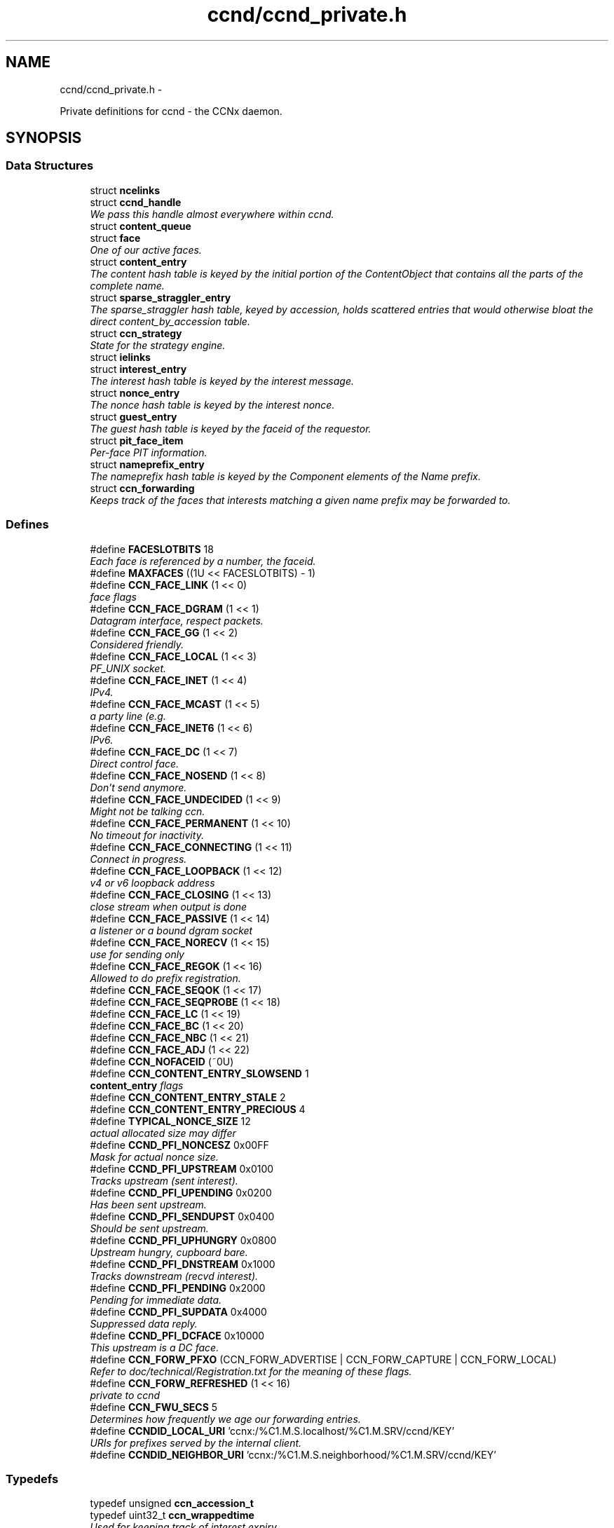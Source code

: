 .TH "ccnd/ccnd_private.h" 3 "19 May 2013" "Version 0.7.2" "Content-Centric Networking in C" \" -*- nroff -*-
.ad l
.nh
.SH NAME
ccnd/ccnd_private.h \- 
.PP
Private definitions for ccnd - the CCNx daemon.  

.SH SYNOPSIS
.br
.PP
.SS "Data Structures"

.in +1c
.ti -1c
.RI "struct \fBncelinks\fP"
.br
.ti -1c
.RI "struct \fBccnd_handle\fP"
.br
.RI "\fIWe pass this handle almost everywhere within ccnd. \fP"
.ti -1c
.RI "struct \fBcontent_queue\fP"
.br
.ti -1c
.RI "struct \fBface\fP"
.br
.RI "\fIOne of our active faces. \fP"
.ti -1c
.RI "struct \fBcontent_entry\fP"
.br
.RI "\fIThe content hash table is keyed by the initial portion of the ContentObject that contains all the parts of the complete name. \fP"
.ti -1c
.RI "struct \fBsparse_straggler_entry\fP"
.br
.RI "\fIThe sparse_straggler hash table, keyed by accession, holds scattered entries that would otherwise bloat the direct content_by_accession table. \fP"
.ti -1c
.RI "struct \fBccn_strategy\fP"
.br
.RI "\fIState for the strategy engine. \fP"
.ti -1c
.RI "struct \fBielinks\fP"
.br
.ti -1c
.RI "struct \fBinterest_entry\fP"
.br
.RI "\fIThe interest hash table is keyed by the interest message. \fP"
.ti -1c
.RI "struct \fBnonce_entry\fP"
.br
.RI "\fIThe nonce hash table is keyed by the interest nonce. \fP"
.ti -1c
.RI "struct \fBguest_entry\fP"
.br
.RI "\fIThe guest hash table is keyed by the faceid of the requestor. \fP"
.ti -1c
.RI "struct \fBpit_face_item\fP"
.br
.RI "\fIPer-face PIT information. \fP"
.ti -1c
.RI "struct \fBnameprefix_entry\fP"
.br
.RI "\fIThe nameprefix hash table is keyed by the Component elements of the Name prefix. \fP"
.ti -1c
.RI "struct \fBccn_forwarding\fP"
.br
.RI "\fIKeeps track of the faces that interests matching a given name prefix may be forwarded to. \fP"
.in -1c
.SS "Defines"

.in +1c
.ti -1c
.RI "#define \fBFACESLOTBITS\fP   18"
.br
.RI "\fIEach face is referenced by a number, the faceid. \fP"
.ti -1c
.RI "#define \fBMAXFACES\fP   ((1U << FACESLOTBITS) - 1)"
.br
.ti -1c
.RI "#define \fBCCN_FACE_LINK\fP   (1 << 0)"
.br
.RI "\fIface flags \fP"
.ti -1c
.RI "#define \fBCCN_FACE_DGRAM\fP   (1 << 1)"
.br
.RI "\fIDatagram interface, respect packets. \fP"
.ti -1c
.RI "#define \fBCCN_FACE_GG\fP   (1 << 2)"
.br
.RI "\fIConsidered friendly. \fP"
.ti -1c
.RI "#define \fBCCN_FACE_LOCAL\fP   (1 << 3)"
.br
.RI "\fIPF_UNIX socket. \fP"
.ti -1c
.RI "#define \fBCCN_FACE_INET\fP   (1 << 4)"
.br
.RI "\fIIPv4. \fP"
.ti -1c
.RI "#define \fBCCN_FACE_MCAST\fP   (1 << 5)"
.br
.RI "\fIa party line (e.g. \fP"
.ti -1c
.RI "#define \fBCCN_FACE_INET6\fP   (1 << 6)"
.br
.RI "\fIIPv6. \fP"
.ti -1c
.RI "#define \fBCCN_FACE_DC\fP   (1 << 7)"
.br
.RI "\fIDirect control face. \fP"
.ti -1c
.RI "#define \fBCCN_FACE_NOSEND\fP   (1 << 8)"
.br
.RI "\fIDon't send anymore. \fP"
.ti -1c
.RI "#define \fBCCN_FACE_UNDECIDED\fP   (1 << 9)"
.br
.RI "\fIMight not be talking ccn. \fP"
.ti -1c
.RI "#define \fBCCN_FACE_PERMANENT\fP   (1 << 10)"
.br
.RI "\fINo timeout for inactivity. \fP"
.ti -1c
.RI "#define \fBCCN_FACE_CONNECTING\fP   (1 << 11)"
.br
.RI "\fIConnect in progress. \fP"
.ti -1c
.RI "#define \fBCCN_FACE_LOOPBACK\fP   (1 << 12)"
.br
.RI "\fIv4 or v6 loopback address \fP"
.ti -1c
.RI "#define \fBCCN_FACE_CLOSING\fP   (1 << 13)"
.br
.RI "\fIclose stream when output is done \fP"
.ti -1c
.RI "#define \fBCCN_FACE_PASSIVE\fP   (1 << 14)"
.br
.RI "\fIa listener or a bound dgram socket \fP"
.ti -1c
.RI "#define \fBCCN_FACE_NORECV\fP   (1 << 15)"
.br
.RI "\fIuse for sending only \fP"
.ti -1c
.RI "#define \fBCCN_FACE_REGOK\fP   (1 << 16)"
.br
.RI "\fIAllowed to do prefix registration. \fP"
.ti -1c
.RI "#define \fBCCN_FACE_SEQOK\fP   (1 << 17)"
.br
.ti -1c
.RI "#define \fBCCN_FACE_SEQPROBE\fP   (1 << 18)"
.br
.ti -1c
.RI "#define \fBCCN_FACE_LC\fP   (1 << 19)"
.br
.ti -1c
.RI "#define \fBCCN_FACE_BC\fP   (1 << 20)"
.br
.ti -1c
.RI "#define \fBCCN_FACE_NBC\fP   (1 << 21)"
.br
.ti -1c
.RI "#define \fBCCN_FACE_ADJ\fP   (1 << 22)"
.br
.ti -1c
.RI "#define \fBCCN_NOFACEID\fP   (~0U)"
.br
.ti -1c
.RI "#define \fBCCN_CONTENT_ENTRY_SLOWSEND\fP   1"
.br
.RI "\fI\fBcontent_entry\fP flags \fP"
.ti -1c
.RI "#define \fBCCN_CONTENT_ENTRY_STALE\fP   2"
.br
.ti -1c
.RI "#define \fBCCN_CONTENT_ENTRY_PRECIOUS\fP   4"
.br
.ti -1c
.RI "#define \fBTYPICAL_NONCE_SIZE\fP   12"
.br
.RI "\fIactual allocated size may differ \fP"
.ti -1c
.RI "#define \fBCCND_PFI_NONCESZ\fP   0x00FF"
.br
.RI "\fIMask for actual nonce size. \fP"
.ti -1c
.RI "#define \fBCCND_PFI_UPSTREAM\fP   0x0100"
.br
.RI "\fITracks upstream (sent interest). \fP"
.ti -1c
.RI "#define \fBCCND_PFI_UPENDING\fP   0x0200"
.br
.RI "\fIHas been sent upstream. \fP"
.ti -1c
.RI "#define \fBCCND_PFI_SENDUPST\fP   0x0400"
.br
.RI "\fIShould be sent upstream. \fP"
.ti -1c
.RI "#define \fBCCND_PFI_UPHUNGRY\fP   0x0800"
.br
.RI "\fIUpstream hungry, cupboard bare. \fP"
.ti -1c
.RI "#define \fBCCND_PFI_DNSTREAM\fP   0x1000"
.br
.RI "\fITracks downstream (recvd interest). \fP"
.ti -1c
.RI "#define \fBCCND_PFI_PENDING\fP   0x2000"
.br
.RI "\fIPending for immediate data. \fP"
.ti -1c
.RI "#define \fBCCND_PFI_SUPDATA\fP   0x4000"
.br
.RI "\fISuppressed data reply. \fP"
.ti -1c
.RI "#define \fBCCND_PFI_DCFACE\fP   0x10000"
.br
.RI "\fIThis upstream is a DC face. \fP"
.ti -1c
.RI "#define \fBCCN_FORW_PFXO\fP   (CCN_FORW_ADVERTISE | CCN_FORW_CAPTURE | CCN_FORW_LOCAL)"
.br
.RI "\fIRefer to doc/technical/Registration.txt for the meaning of these flags. \fP"
.ti -1c
.RI "#define \fBCCN_FORW_REFRESHED\fP   (1 << 16)"
.br
.RI "\fIprivate to ccnd \fP"
.ti -1c
.RI "#define \fBCCN_FWU_SECS\fP   5"
.br
.RI "\fIDetermines how frequently we age our forwarding entries. \fP"
.ti -1c
.RI "#define \fBCCNDID_LOCAL_URI\fP   'ccnx:/%C1.M.S.localhost/%C1.M.SRV/ccnd/KEY'"
.br
.RI "\fIURIs for prefixes served by the internal client. \fP"
.ti -1c
.RI "#define \fBCCNDID_NEIGHBOR_URI\fP   'ccnx:/%C1.M.S.neighborhood/%C1.M.SRV/ccnd/KEY'"
.br
.in -1c
.SS "Typedefs"

.in +1c
.ti -1c
.RI "typedef unsigned \fBccn_accession_t\fP"
.br
.ti -1c
.RI "typedef uint32_t \fBccn_wrappedtime\fP"
.br
.RI "\fIUsed for keeping track of interest expiry. \fP"
.ti -1c
.RI "typedef int(* \fBccnd_logger\fP )(void *loggerdata, const char *format, va_list ap)"
.br
.in -1c
.SS "Enumerations"

.in +1c
.ti -1c
.RI "enum \fBcq_delay_class\fP { \fBCCN_CQ_ASAP\fP, \fBCCN_CQ_NORMAL\fP, \fBCCN_CQ_SLOW\fP, \fBCCN_CQ_N\fP, \fBCCN_CQ_ASAP\fP, \fBCCN_CQ_NORMAL\fP, \fBCCN_CQ_SLOW\fP, \fBCCN_CQ_N\fP }"
.br
.ti -1c
.RI "enum \fBccnd_face_meter_index\fP { \fBFM_BYTI\fP, \fBFM_BYTO\fP, \fBFM_DATI\fP, \fBFM_INTO\fP, \fBFM_DATO\fP, \fBFM_INTI\fP, \fBCCND_FACE_METER_N\fP }"
.br
.RI "\fIFace meter index. \fP"
.in -1c
.SS "Functions"

.in +1c
.ti -1c
.RI "struct ccnd_meter * \fBccnd_meter_create\fP (struct \fBccnd_handle\fP *h, const char *what)"
.br
.RI "\fIcreate and initialize separately allocated meter. \fP"
.ti -1c
.RI "void \fBccnd_meter_destroy\fP (struct ccnd_meter **)"
.br
.RI "\fIDestroy a separately allocated meter. \fP"
.ti -1c
.RI "void \fBccnd_meter_init\fP (struct \fBccnd_handle\fP *h, struct ccnd_meter *m, const char *what)"
.br
.RI "\fIInitialize a meter. \fP"
.ti -1c
.RI "void \fBccnd_meter_bump\fP (struct \fBccnd_handle\fP *h, struct ccnd_meter *m, unsigned amt)"
.br
.RI "\fICount something (messages, packets, bytes), and roll up some kind of statistics on it. \fP"
.ti -1c
.RI "unsigned \fBccnd_meter_rate\fP (struct \fBccnd_handle\fP *h, struct ccnd_meter *m)"
.br
.RI "\fIReturn the average rate (units per second) of a metered quantity. \fP"
.ti -1c
.RI "uintmax_t \fBccnd_meter_total\fP (struct ccnd_meter *m)"
.br
.RI "\fIReturn the grand total for a metered quantity. \fP"
.ti -1c
.RI "int \fBccnd_init_internal_keystore\fP (struct \fBccnd_handle\fP *)"
.br
.ti -1c
.RI "int \fBccnd_internal_client_start\fP (struct \fBccnd_handle\fP *)"
.br
.ti -1c
.RI "void \fBccnd_internal_client_stop\fP (struct \fBccnd_handle\fP *)"
.br
.ti -1c
.RI "int \fBccnd_req_newface\fP (struct \fBccnd_handle\fP *h, const unsigned char *msg, size_t size, struct \fBccn_charbuf\fP *reply_body)"
.br
.RI "\fIProcess a newface request for the ccnd internal client. \fP"
.ti -1c
.RI "int \fBccnd_req_destroyface\fP (struct \fBccnd_handle\fP *h, const unsigned char *msg, size_t size, struct \fBccn_charbuf\fP *reply_body)"
.br
.RI "\fIProcess a destroyface request for the ccnd internal client. \fP"
.ti -1c
.RI "int \fBccnd_req_prefixreg\fP (struct \fBccnd_handle\fP *h, const unsigned char *msg, size_t size, struct \fBccn_charbuf\fP *reply_body)"
.br
.RI "\fIProcess a prefixreg request for the ccnd internal client. \fP"
.ti -1c
.RI "int \fBccnd_req_selfreg\fP (struct \fBccnd_handle\fP *h, const unsigned char *msg, size_t size, struct \fBccn_charbuf\fP *reply_body)"
.br
.RI "\fIProcess a selfreg request for the ccnd internal client. \fP"
.ti -1c
.RI "int \fBccnd_req_unreg\fP (struct \fBccnd_handle\fP *h, const unsigned char *msg, size_t size, struct \fBccn_charbuf\fP *reply_body)"
.br
.RI "\fIProcess an unreg request for the ccnd internal client. \fP"
.ti -1c
.RI "int \fBccnd_reg_uri\fP (struct \fBccnd_handle\fP *h, const char *uri, unsigned faceid, int flags, int expires)"
.br
.RI "\fIRegister a prefix, expressed in the form of a URI. \fP"
.ti -1c
.RI "void \fBccnd_generate_face_guid\fP (struct \fBccnd_handle\fP *h, struct \fBface\fP *\fBface\fP, int size, const unsigned char *lo, const unsigned char *hi)"
.br
.RI "\fIGenerate a new guid for a face. \fP"
.ti -1c
.RI "int \fBccnd_set_face_guid\fP (struct \fBccnd_handle\fP *h, struct \fBface\fP *\fBface\fP, const unsigned char *guid, size_t size)"
.br
.RI "\fIAssociate a guid with a face. \fP"
.ti -1c
.RI "void \fBccnd_forget_face_guid\fP (struct \fBccnd_handle\fP *h, struct \fBface\fP *\fBface\fP)"
.br
.RI "\fIForget the guid associated with a face. \fP"
.ti -1c
.RI "int \fBccnd_append_face_guid\fP (struct \fBccnd_handle\fP *h, struct \fBccn_charbuf\fP *cb, struct \fBface\fP *\fBface\fP)"
.br
.RI "\fIAppend the guid associated with a face to a charbuf. \fP"
.ti -1c
.RI "unsigned \fBccnd_faceid_from_guid\fP (struct \fBccnd_handle\fP *h, const unsigned char *guid, size_t size)"
.br
.RI "\fIReturn the faceid associated with the guid. \fP"
.ti -1c
.RI "void \fBccnd_adjacency_offer_or_commit_req\fP (struct \fBccnd_handle\fP *ccnd, struct \fBface\fP *\fBface\fP)"
.br
.RI "\fIExpress an interest to pull adjacency information from the other side. \fP"
.ti -1c
.RI "void \fBccnd_internal_client_has_somthing_to_say\fP (struct \fBccnd_handle\fP *h)"
.br
.RI "\fISchedule the processing of internal client results. \fP"
.ti -1c
.RI "struct \fBface\fP * \fBccnd_face_from_faceid\fP (struct \fBccnd_handle\fP *, unsigned)"
.br
.RI "\fILooks up a face based on its faceid. \fP"
.ti -1c
.RI "void \fBccnd_face_status_change\fP (struct \fBccnd_handle\fP *, unsigned)"
.br
.RI "\fICalled by ccnd when a face undergoes a substantive status change that should be reported to interested parties. \fP"
.ti -1c
.RI "int \fBccnd_destroy_face\fP (struct \fBccnd_handle\fP *h, unsigned faceid)"
.br
.RI "\fIDestroys the face identified by faceid. \fP"
.ti -1c
.RI "void \fBccnd_send\fP (struct \fBccnd_handle\fP *h, struct \fBface\fP *\fBface\fP, const void *data, size_t size)"
.br
.RI "\fISend data to the face. \fP"
.ti -1c
.RI "int \fBccnd_stats_handle_http_connection\fP (struct \fBccnd_handle\fP *, struct \fBface\fP *)"
.br
.ti -1c
.RI "void \fBccnd_msg\fP (struct \fBccnd_handle\fP *, const char *,...)"
.br
.RI "\fIProduce ccnd debug output. \fP"
.ti -1c
.RI "void \fBccnd_debug_ccnb\fP (struct \fBccnd_handle\fP *h, int lineno, const char *msg, struct \fBface\fP *\fBface\fP, const unsigned char *ccnb, size_t ccnb_size)"
.br
.RI "\fIProduce a ccnd debug trace entry. \fP"
.ti -1c
.RI "struct \fBccnd_handle\fP * \fBccnd_create\fP (const char *, \fBccnd_logger\fP, void *)"
.br
.RI "\fIStart a new ccnd instance. \fP"
.ti -1c
.RI "void \fBccnd_run\fP (struct \fBccnd_handle\fP *h)"
.br
.RI "\fIRun the main loop of the ccnd. \fP"
.ti -1c
.RI "void \fBccnd_destroy\fP (struct \fBccnd_handle\fP **)"
.br
.RI "\fIDestroy the ccnd instance, releasing all associated resources. \fP"
.in -1c
.SS "Variables"

.in +1c
.ti -1c
.RI "const char * \fBccnd_usage_message\fP"
.br
.RI "\fICCND Usage message. \fP"
.in -1c
.SH "Detailed Description"
.PP 
Private definitions for ccnd - the CCNx daemon. 

Data structures are described here so that logging and status routines can be compiled separately.
.PP
Part of ccnd - the CCNx Daemon.
.PP
Copyright (C) 2008-2013 Palo Alto Research Center, Inc.
.PP
This work is free software; you can redistribute it and/or modify it under the terms of the GNU General Public License version 2 as published by the Free Software Foundation. This work is distributed in the hope that it will be useful, but WITHOUT ANY WARRANTY; without even the implied warranty of MERCHANTABILITY or FITNESS FOR A PARTICULAR PURPOSE. See the GNU General Public License for more details. You should have received a copy of the GNU General Public License along with this program; if not, write to the Free Software Foundation, Inc., 51 Franklin Street, Fifth Floor, Boston, MA 02110-1301, USA. 
.PP
Definition in file \fBccnd_private.h\fP.
.SH "Define Documentation"
.PP 
.SS "#define CCN_CONTENT_ENTRY_PRECIOUS   4"
.PP
Definition at line 295 of file ccnd_private.h.
.PP
Referenced by clean_daemon(), and process_incoming_content().
.SS "#define CCN_CONTENT_ENTRY_SLOWSEND   1"
.PP
\fBcontent_entry\fP flags 
.PP
Definition at line 293 of file ccnd_private.h.
.PP
Referenced by choose_content_delay_class(), and process_incoming_content().
.SS "#define CCN_CONTENT_ENTRY_STALE   2"
.PP
Definition at line 294 of file ccnd_private.h.
.PP
Referenced by clean_daemon(), cleanup_content_entry(), mark_stale(), process_incoming_content(), process_incoming_interest(), r_store_mark_stale(), and remove_content().
.SS "#define CCN_FACE_ADJ   (1 << 22)"
.PP
Definition at line 265 of file ccnd_private.h.
.PP
Referenced by adjacency_timed_reset(), ccnd_answer_by_guid(), ccnd_do_solicit(), ccnd_register_adjacency(), check_dgram_faces(), post_face_notice(), and schedule_adjacency_negotiation().
.SS "#define CCN_FACE_BC   (1 << 20)"
.PP
Definition at line 263 of file ccnd_private.h.
.PP
Referenced by ccnd_do_solicit(), ccnd_send(), and schedule_adjacency_negotiation().
.SS "#define CCN_FACE_CLOSING   (1 << 13)"
.PP
close stream when output is done 
.PP
Definition at line 256 of file ccnd_private.h.
.PP
Referenced by ccnd_stats_handle_http_connection(), do_deferred_write(), and prepare_poll_fds().
.SS "#define CCN_FACE_CONNECTING   (1 << 11)"
.PP
Connect in progress. 
.PP
Definition at line 254 of file ccnd_private.h.
.PP
Referenced by ccnd_do_solicit(), ccnd_req_newface(), do_deferred_write(), make_connection(), process_input(), and schedule_adjacency_negotiation().
.SS "#define CCN_FACE_DC   (1 << 7)"
.PP
Direct control face. 
.PP
Definition at line 250 of file ccnd_private.h.
.PP
Referenced by ccnd_reg_prefix(), do_propagate(), and get_outbound_faces().
.SS "#define CCN_FACE_DGRAM   (1 << 1)"
.PP
Datagram interface, respect packets. 
.PP
Definition at line 244 of file ccnd_private.h.
.PP
Referenced by ccn_link_state_init(), ccnd_destroy_face(), ccnd_getboundsocket(), ccnd_listen_on_address(), ccnd_listen_on_wildcards(), ccnd_send(), check_dgram_faces(), choose_content_delay_class(), get_dgram_source(), make_connection(), process_incoming_link_message(), process_input(), setup_multicast(), and stuff_link_check().
.SS "#define CCN_FACE_GG   (1 << 2)"
.PP
Considered friendly. 
.PP
Definition at line 245 of file ccnd_private.h.
.PP
Referenced by ccn_link_state_init(), ccnd_create(), ccnd_do_solicit(), ccnd_generate_face_guid(), ccnd_req_destroyface(), ccnd_req_guest(), ccnd_req_newface(), ccnd_req_prefix_or_self_reg(), ccnd_req_unreg(), choose_content_delay_class(), collect_faces_html(), drop_nonlocal_interest(), get_dgram_source(), get_outbound_faces(), init_face_flags(), match_interests(), process_incoming_content(), process_incoming_interest(), process_input_message(), register_new_face(), schedule_adjacency_negotiation(), stuff_link_check(), and update_npe_children().
.SS "#define CCN_FACE_INET   (1 << 4)"
.PP
IPv4. 
.PP
Definition at line 247 of file ccnd_private.h.
.PP
Referenced by init_face_flags(), and post_face_notice().
.SS "#define CCN_FACE_INET6   (1 << 6)"
.PP
IPv6. 
.PP
Definition at line 249 of file ccnd_private.h.
.PP
Referenced by init_face_flags(), and post_face_notice().
.SS "#define CCN_FACE_LC   (1 << 19)"
.PP
Definition at line 262 of file ccnd_private.h.
.PP
Referenced by check_dgram_faces(), and stuff_link_check().
.SS "#define CCN_FACE_LINK   (1 << 0)"
.PP
face flags Elements wrapped by CCNProtocolDataUnit 
.PP
Definition at line 243 of file ccnd_private.h.
.PP
Referenced by choose_content_delay_class(), make_connection(), process_input_message(), setup_multicast(), and stuff_and_send().
.SS "#define CCN_FACE_LOCAL   (1 << 3)"
.PP
PF_UNIX socket. 
.PP
Definition at line 246 of file ccnd_private.h.
.PP
Referenced by ccnd_create(), ccnd_req_newface(), choose_content_delay_class(), create_local_listener(), init_face_flags(), make_connection(), process_input(), and setup_multicast().
.SS "#define CCN_FACE_LOOPBACK   (1 << 12)"
.PP
v4 or v6 loopback address 
.PP
Definition at line 255 of file ccnd_private.h.
.PP
Referenced by ccnd_req_newface(), get_dgram_source(), init_face_flags(), and process_input_message().
.SS "#define CCN_FACE_MCAST   (1 << 5)"
.PP
a party line (e.g. multicast) 
.PP
Definition at line 248 of file ccnd_private.h.
.PP
Referenced by ccn_link_state_init(), ccnd_destroy_face(), ccnd_do_solicit(), ccnd_shutdown_listeners(), choose_content_delay_class(), choose_face_delay(), collect_faces_html(), get_dgram_source(), prepare_poll_fds(), process_incoming_link_message(), schedule_adjacency_negotiation(), setup_multicast(), and stuff_link_check().
.SS "#define CCN_FACE_NBC   (1 << 21)"
.PP
Definition at line 264 of file ccnd_private.h.
.PP
Referenced by ccnd_send().
.SS "#define CCN_FACE_NORECV   (1 << 15)"
.PP
use for sending only 
.PP
Definition at line 258 of file ccnd_private.h.
.PP
Referenced by ccnd_do_solicit(), ccnd_getboundsocket(), prepare_poll_fds(), and schedule_adjacency_negotiation().
.SS "#define CCN_FACE_NOSEND   (1 << 8)"
.PP
Don't send anymore. 
.PP
Definition at line 251 of file ccnd_private.h.
.PP
Referenced by ccnd_do_solicit(), ccnd_send(), ccnd_stats_handle_http_connection(), collect_faces_html(), content_sender(), do_deferred_write(), do_propagate(), face_send_queue_insert(), handle_send_error(), make_connection(), schedule_adjacency_negotiation(), send_content(), and setup_multicast().
.SS "#define CCN_FACE_PASSIVE   (1 << 14)"
.PP
a listener or a bound dgram socket 
.PP
Definition at line 257 of file ccnd_private.h.
.PP
Referenced by ccn_link_state_init(), ccnd_do_solicit(), ccnd_generate_face_guid(), ccnd_getboundsocket(), ccnd_listen_on_address(), ccnd_listen_on_wildcards(), ccnd_shutdown_listeners(), collect_face_meter_html(), collect_faces_html(), collect_faces_xml(), create_local_listener(), process_input(), register_new_face(), and schedule_adjacency_negotiation().
.SS "#define CCN_FACE_PERMANENT   (1 << 10)"
.PP
No timeout for inactivity. 
.PP
Definition at line 253 of file ccnd_private.h.
.PP
Referenced by ccnd_req_newface(), check_dgram_faces(), and schedule_adjacency_negotiation().
.SS "#define CCN_FACE_REGOK   (1 << 16)"
.PP
Allowed to do prefix registration. 
.PP
Definition at line 259 of file ccnd_private.h.
.PP
Referenced by ccnd_req_prefix_or_self_reg().
.SS "#define CCN_FACE_SEQOK   (1 << 17)"
.PP
Definition at line 260 of file ccnd_private.h.
.PP
Referenced by ccn_append_link_stuff(), ccn_link_state_init(), process_incoming_link_message(), and stuff_and_send().
.SS "#define CCN_FACE_SEQPROBE   (1 << 18)"
.PP
Definition at line 261 of file ccnd_private.h.
.PP
Referenced by ccn_append_link_stuff(), ccn_link_state_init(), and stuff_and_send().
.SS "#define CCN_FACE_UNDECIDED   (1 << 9)"
.PP
Might not be talking ccn. 
.PP
Definition at line 252 of file ccnd_private.h.
.PP
Referenced by accept_connection(), ccnd_do_solicit(), ccnd_generate_face_guid(), collect_face_meter_html(), collect_faces_html(), collect_faces_xml(), finalize_face(), make_connection(), process_input(), process_input_message(), register_new_face(), and schedule_adjacency_negotiation().
.SS "#define CCN_FORW_PFXO   (CCN_FORW_ADVERTISE | CCN_FORW_CAPTURE | CCN_FORW_LOCAL)"
.PP
Refer to doc/technical/Registration.txt for the meaning of these flags. CCN_FORW_ACTIVE 1 CCN_FORW_CHILD_INHERIT 2 CCN_FORW_ADVERTISE 4 CCN_FORW_LAST 8 CCN_FORW_CAPTURE 16 CCN_FORW_LOCAL 32 CCN_FORW_TAP 64 CCN_FORW_CAPTURE_OK 128 
.PP
Definition at line 445 of file ccnd_private.h.
.PP
Referenced by collect_forwarding_html(), and collect_forwarding_xml().
.SS "#define CCN_FORW_REFRESHED   (1 << 16)"
.PP
private to ccnd 
.PP
Definition at line 446 of file ccnd_private.h.
.PP
Referenced by age_forwarding(), and ccnd_reg_prefix().
.SS "#define CCN_FWU_SECS   5"
.PP
Determines how frequently we age our forwarding entries. 
.PP
Definition at line 452 of file ccnd_private.h.
.PP
Referenced by age_forwarding(), and age_forwarding_needed().
.SS "#define CCN_NOFACEID   (~0U)"
.PP
Definition at line 266 of file ccnd_private.h.
.PP
Referenced by ccnd_answer_by_guid(), ccnd_create(), ccnd_faceid_from_guid(), ccnd_req_prefix_or_self_reg(), ccnd_req_unreg(), check_nameprefix_entries(), collect_faces_html(), collect_faces_xml(), faceid_from_fd(), finalize_face(), nameprefix_seek(), note_content_from(), record_connection(), sending_fd(), shutdown_client_fd(), strategy_callout(), and update_forward_to().
.SS "#define CCND_PFI_DCFACE   0x10000"
.PP
This upstream is a DC face. 
.PP
Definition at line 388 of file ccnd_private.h.
.PP
Referenced by do_propagate().
.SS "#define CCND_PFI_DNSTREAM   0x1000"
.PP
Tracks downstream (recvd interest). 
.PP
Definition at line 385 of file ccnd_private.h.
.PP
Referenced by do_propagate(), propagate_interest(), strategy_callout(), and update_npe_children().
.SS "#define CCND_PFI_NONCESZ   0x00FF"
.PP
Mask for actual nonce size. 
.PP
Definition at line 380 of file ccnd_private.h.
.PP
Referenced by pfi_copy_nonce(), pfi_create(), pfi_nonce_matches(), pfi_set_nonce(), pfi_unique_nonce(), and send_interest().
.SS "#define CCND_PFI_PENDING   0x2000"
.PP
Pending for immediate data. 
.PP
Definition at line 386 of file ccnd_private.h.
.PP
Referenced by ccnd_collect_stats(), consume_matching_interests(), do_propagate(), finalize_interest(), is_pending_on(), pfi_destroy(), propagate_interest(), and strategy_callout().
.SS "#define CCND_PFI_SENDUPST   0x0400"
.PP
Should be sent upstream. 
.PP
Definition at line 383 of file ccnd_private.h.
.PP
Referenced by send_interest(), and strategy_callout().
.SS "#define CCND_PFI_SUPDATA   0x4000"
.PP
Suppressed data reply. 
.PP
Definition at line 387 of file ccnd_private.h.
.PP
Referenced by propagate_interest().
.SS "#define CCND_PFI_UPENDING   0x0200"
.PP
Has been sent upstream. 
.PP
Definition at line 382 of file ccnd_private.h.
.PP
Referenced by send_interest(), and update_npe_children().
.SS "#define CCND_PFI_UPHUNGRY   0x0800"
.PP
Upstream hungry, cupboard bare. 
.PP
Definition at line 384 of file ccnd_private.h.
.PP
Referenced by do_propagate(), propagate_interest(), and send_interest().
.SS "#define CCND_PFI_UPSTREAM   0x0100"
.PP
Tracks upstream (sent interest). 
.PP
Definition at line 381 of file ccnd_private.h.
.PP
Referenced by do_propagate(), propagate_interest(), strategy_callout(), and update_npe_children().
.SS "#define CCNDID_LOCAL_URI   'ccnx:/%C1.M.S.localhost/%C1.M.SRV/ccnd/KEY'"
.PP
URIs for prefixes served by the internal client. 
.PP
Definition at line 498 of file ccnd_private.h.
.PP
Referenced by ccnd_answer_req().
.SS "#define CCNDID_NEIGHBOR_URI   'ccnx:/%C1.M.S.neighborhood/%C1.M.SRV/ccnd/KEY'"
.PP
Definition at line 499 of file ccnd_private.h.
.PP
Referenced by ccnd_answer_req(), and stuff_link_check().
.SS "#define FACESLOTBITS   18"
.PP
Each face is referenced by a number, the faceid. The low-order bits (under the MAXFACES) constitute a slot number that is unique (for this ccnd) among the faces that are alive at a given time. The rest of the bits form a generation number that make the entire faceid unique over time, even for faces that are defunct. 
.PP
Definition at line 182 of file ccnd_private.h.
.SS "#define MAXFACES   ((1U << FACESLOTBITS) - 1)"
.PP
Definition at line 183 of file ccnd_private.h.
.PP
Referenced by enroll_face(), face_from_faceid(), and finalize_face().
.SS "#define TYPICAL_NONCE_SIZE   12"
.PP
actual allocated size may differ 
.PP
Definition at line 363 of file ccnd_private.h.
.PP
Referenced by ccnd_debug_nonce(), pfi_create(), pfi_set_nonce(), and propagate_interest().
.SH "Typedef Documentation"
.PP 
.SS "typedef unsigned \fBccn_accession_t\fP"
.PP
Definition at line 61 of file ccnd_private.h.
.SS "typedef uint32_t \fBccn_wrappedtime\fP"
.PP
Used for keeping track of interest expiry. Modulo 2**32, time units and origin are abitrary and private. 
.PP
Definition at line 71 of file ccnd_private.h.
.SS "typedef int(* \fBccnd_logger\fP)(void *loggerdata, const char *format, va_list ap)"
.PP
Definition at line 73 of file ccnd_private.h.
.SH "Enumeration Type Documentation"
.PP 
.SS "enum \fBccnd_face_meter_index\fP"
.PP
Face meter index. 
.PP
\fBEnumerator: \fP
.in +1c
.TP
\fB\fIFM_BYTI \fP\fP
.TP
\fB\fIFM_BYTO \fP\fP
.TP
\fB\fIFM_DATI \fP\fP
.TP
\fB\fIFM_INTO \fP\fP
.TP
\fB\fIFM_DATO \fP\fP
.TP
\fB\fIFM_INTI \fP\fP
.TP
\fB\fICCND_FACE_METER_N \fP\fP

.PP
Definition at line 205 of file ccnd_private.h.
.SS "enum \fBcq_delay_class\fP"
.PP
\fBEnumerator: \fP
.in +1c
.TP
\fB\fICCN_CQ_ASAP \fP\fP
.TP
\fB\fICCN_CQ_NORMAL \fP\fP
.TP
\fB\fICCN_CQ_SLOW \fP\fP
.TP
\fB\fICCN_CQ_N \fP\fP
.TP
\fB\fICCN_CQ_ASAP \fP\fP
.TP
\fB\fICCN_CQ_NORMAL \fP\fP
.TP
\fB\fICCN_CQ_SLOW \fP\fP
.TP
\fB\fICCN_CQ_N \fP\fP

.PP
Definition at line 195 of file ccnd_private.h.
.SH "Function Documentation"
.PP 
.SS "void ccnd_adjacency_offer_or_commit_req (struct \fBccnd_handle\fP * ccnd, struct \fBface\fP * face)"
.PP
Express an interest to pull adjacency information from the other side. 
.PP
Definition at line 644 of file ccnd_internal_client.c.
.PP
Referenced by adjacency_do_refresh(), ccnd_answer_req(), and incoming_adjacency().
.SS "int ccnd_append_face_guid (struct \fBccnd_handle\fP * h, struct \fBccn_charbuf\fP * cb, struct \fBface\fP * face)"
.PP
Append the guid associated with a face to a charbuf. \fBReturns:\fP
.RS 4
the length of the appended guid, or -1 for error. 
.RE
.PP

.PP
Definition at line 520 of file ccnd.c.
.PP
Referenced by append_adjacency_uri(), ccnd_adjacency_offer_or_commit_req(), and ccnd_init_face_guid_cob().
.SS "struct \fBccnd_handle\fP* ccnd_create (const char * progname, \fBccnd_logger\fP logger, void * loggerdata)\fC [read]\fP"
.PP
Start a new ccnd instance. \fBParameters:\fP
.RS 4
\fIprogname\fP - name of program binary, used for locating helpers 
.br
\fIlogger\fP - logger function 
.br
\fIloggerdata\fP - data to pass to logger function 
.RE
.PP

.PP
Definition at line 5765 of file ccnd.c.
.PP
Referenced by main(), and start_ccnd().
.SS "void ccnd_debug_ccnb (struct \fBccnd_handle\fP * h, int lineno, const char * msg, struct \fBface\fP * face, const unsigned char * ccnb, size_t ccnb_size)"
.PP
Produce a ccnd debug trace entry. Output is produced by calling ccnd_msg. 
.PP
\fBParameters:\fP
.RS 4
\fIh\fP the ccnd handle 
.br
\fIlineno\fP caller's source line number (usually __LINE__) 
.br
\fImsg\fP a short text tag to identify the entry 
.br
\fIface\fP handle of associated face; may be NULL 
.br
\fIccnb\fP points to ccnb-encoded Interest or ContentObject 
.br
\fIccnb_size\fP is in bytes 
.RE
.PP

.PP
Definition at line 162 of file ccnd_msg.c.
.PP
Referenced by age_forwarding(), ccnd_answer_req(), ccnd_reg_prefix(), ccnd_req_unreg(), do_propagate(), drop_nonlocal_interest(), face_send_queue_insert(), find_first_match_candidate(), mark_stale(), next_child_at_level(), process_incoming_content(), process_incoming_interest(), remove_content(), send_content(), set_content_timer(), strategy_callout(), stuff_and_send(), and stuff_link_check().
.SS "void ccnd_destroy (struct \fBccnd_handle\fP **)"
.PP
Destroy the ccnd instance, releasing all associated resources. 
.PP
Definition at line 5958 of file ccnd.c.
.PP
Referenced by main().
.SS "int ccnd_destroy_face (struct \fBccnd_handle\fP * h, unsigned faceid)"
.PP
Destroys the face identified by faceid. \fBReturns:\fP
.RS 4
0 for success, -1 for failure. 
.RE
.PP

.PP
Definition at line 2258 of file ccnd.c.
.PP
Referenced by ccnd_req_destroyface(), and ccnd_stats_handle_http_connection().
.SS "struct \fBface\fP* ccnd_face_from_faceid (struct \fBccnd_handle\fP *, unsigned)\fC [read]\fP"
.PP
Looks up a face based on its faceid. 
.PP
Definition at line 301 of file ccnd.c.
.PP
Referenced by adjacency_do_refresh(), adjacency_do_reset(), adjacency_timed_reset(), ccnd_answer_by_guid(), ccnd_answer_req(), ccnd_collect_stats(), ccnd_do_solicit(), ccnd_flush_guid_cob(), ccnd_req_guest(), incoming_adjacency(), post_face_notice(), schedule_adjacency_negotiation(), and solicit_response().
.SS "void ccnd_face_status_change (struct \fBccnd_handle\fP * ccnd, unsigned faceid)"
.PP
Called by ccnd when a face undergoes a substantive status change that should be reported to interested parties. In the destroy case, this is called from the hash table finalizer, so it shouldn't do much directly. Inspecting the face is OK, though. 
.PP
Definition at line 1468 of file ccnd_internal_client.c.
.PP
Referenced by adjacency_timed_reset(), ccnd_register_adjacency(), ccnd_start_notice(), do_deferred_write(), finalize_face(), and register_new_face().
.SS "unsigned ccnd_faceid_from_guid (struct \fBccnd_handle\fP * h, const unsigned char * guid, size_t size)"
.PP
Return the faceid associated with the guid. 
.PP
Definition at line 494 of file ccnd.c.
.PP
Referenced by ccnd_answer_by_guid().
.SS "void ccnd_forget_face_guid (struct \fBccnd_handle\fP * h, struct \fBface\fP * face)"
.PP
Forget the guid associated with a face. The first byte of face->guid is the length of the actual guid bytes. 
.PP
Definition at line 535 of file ccnd.c.
.PP
Referenced by adjacency_do_reset(), adjacency_timed_reset(), ccnd_answer_req(), check_offer_matches_my_solicit(), and finalize_face().
.SS "void ccnd_generate_face_guid (struct \fBccnd_handle\fP * h, struct \fBface\fP * face, int size, const unsigned char * lo, const unsigned char * hi)"
.PP
Generate a new guid for a face. This guid is useful for routing agents, as it gives an unambiguous way to talk about a connection between two nodes.
.PP
lo and hi, if not NULL, are exclusive bounds for the generated guid. The size is in bytes, and refers to both the bounds and the result. 
.PP
Definition at line 567 of file ccnd.c.
.PP
Referenced by ccnd_answer_req().
.SS "int ccnd_init_internal_keystore (struct \fBccnd_handle\fP *)"
.PP
Definition at line 1329 of file ccnd_internal_client.c.
.PP
Referenced by ccnd_create(), and ccnd_internal_client_start().
.SS "void ccnd_internal_client_has_somthing_to_say (struct \fBccnd_handle\fP * h)"
.PP
Schedule the processing of internal client results. This little dance keeps us from destroying an interest entry while we are in the middle of processing it. 
.PP
Definition at line 5115 of file ccnd.c.
.PP
Referenced by ccnd_send(), and send_adjacency_solicit().
.SS "int ccnd_internal_client_start (struct \fBccnd_handle\fP *)"
.PP
Definition at line 1516 of file ccnd_internal_client.c.
.PP
Referenced by ccnd_create().
.SS "void ccnd_internal_client_stop (struct \fBccnd_handle\fP *)"
.PP
Definition at line 1569 of file ccnd_internal_client.c.
.PP
Referenced by ccnd_destroy().
.SS "void ccnd_meter_bump (struct \fBccnd_handle\fP * h, struct ccnd_meter * m, unsigned amt)"
.PP
Count something (messages, packets, bytes), and roll up some kind of statistics on it. 
.PP
Definition at line 642 of file ccnd_stats.c.
.PP
Referenced by ccnd_meter_init(), ccnd_meter_rate(), ccnd_send(), process_incoming_content(), process_incoming_interest(), process_input(), process_internal_client_buffer(), send_content(), send_interest(), and stuff_link_check().
.SS "struct ccnd_meter* ccnd_meter_create (struct \fBccnd_handle\fP * h, const char * what)\fC [read]\fP"
.PP
create and initialize separately allocated meter. 
.PP
Definition at line 599 of file ccnd_stats.c.
.PP
Referenced by enroll_face().
.SS "void ccnd_meter_destroy (struct ccnd_meter **)"
.PP
Destroy a separately allocated meter. 
.PP
Definition at line 613 of file ccnd_stats.c.
.PP
Referenced by ccnd_destroy(), and finalize_face().
.SS "void ccnd_meter_init (struct \fBccnd_handle\fP * h, struct ccnd_meter * m, const char * what)"
.PP
Initialize a meter. 
.PP
Definition at line 625 of file ccnd_stats.c.
.PP
Referenced by ccnd_meter_create().
.SS "unsigned ccnd_meter_rate (struct \fBccnd_handle\fP * h, struct ccnd_meter * m)"
.PP
Return the average rate (units per second) of a metered quantity. m may be NULL. 
.PP
Definition at line 669 of file ccnd_stats.c.
.PP
Referenced by collect_face_meter_html(), and collect_meter_xml().
.SS "uintmax_t ccnd_meter_total (struct ccnd_meter * m)"
.PP
Return the grand total for a metered quantity. m may be NULL. 
.PP
Definition at line 686 of file ccnd_stats.c.
.PP
Referenced by collect_meter_xml().
.SS "void ccnd_msg (struct \fBccnd_handle\fP * h, const char * fmt,  ...)"
.PP
Produce ccnd debug output. Output is produced via h->logger under the control of h->debug; prepends decimal timestamp and process identification. Caller should not supply newlines. 
.PP
\fBParameters:\fP
.RS 4
\fIh\fP the ccnd handle 
.br
\fIfmt\fP printf-like format string 
.RE
.PP

.PP
Definition at line 45 of file ccnd_msg.c.
.PP
Referenced by accept_connection(), adjstate_change_db(), ccn_append_link_stuff(), ccnd_close_fd(), ccnd_collect_stats(), ccnd_create(), ccnd_debug_ccnb(), ccnd_getboundsocket(), ccnd_init_internal_keystore(), ccnd_listen_on_address(), ccnd_listen_on_wildcards(), ccnd_new_face_msg(), ccnd_parse_uri_list(), ccnd_req_destroyface(), ccnd_req_newface(), ccnd_run(), ccnd_send(), ccnd_setsockopt_v6only(), ccnd_start_notice(), ccnd_stats_http_set_debug(), check_comm_file(), content_sender(), create_local_listener(), do_deferred_write(), establish_min_recv_bufsize(), face_send_queue_insert(), finalize_content(), finalize_face(), get_outbound_faces(), handle_send_error(), ie_next_usec(), main(), make_connection(), note_content_from(), pfi_set_expiry_from_lifetime(), process_incoming_content(), process_incoming_interest(), process_incoming_link_message(), process_input(), process_input_buffer(), process_input_message(), record_connection(), setup_multicast(), shutdown_client_fd(), start_ccnd(), and update_forward_to().
.SS "int ccnd_reg_uri (struct \fBccnd_handle\fP * h, const char * uri, unsigned faceid, int flags, int expires)"
.PP
Register a prefix, expressed in the form of a URI. \fBReturns:\fP
.RS 4
negative value for error, or new face flags for success. 
.RE
.PP

.PP
Definition at line 2710 of file ccnd.c.
.PP
Referenced by ccnd_internal_client_start(), ccnd_reg_ccnx_ccndid(), ccnd_reg_uri_list(), ccnd_register_adjacency(), ccnd_req_guest(), and ccnd_uri_listen().
.SS "int ccnd_req_destroyface (struct \fBccnd_handle\fP * h, const unsigned char * msg, size_t size, struct \fBccn_charbuf\fP * reply_body)"
.PP
Process a destroyface request for the ccnd internal client. \fBParameters:\fP
.RS 4
\fIh\fP is the ccnd handle 
.br
\fImsg\fP points to a ccnd-encoded ContentObject containing a FaceInstance in its Content. 
.br
\fIsize\fP is its size in bytes 
.br
\fIreply_body\fP is a buffer to hold the Content of the reply, as a FaceInstance including faceid 
.RE
.PP
\fBReturns:\fP
.RS 4
0 for success, negative for no response, or CCN_CONTENT_NACK to set the response type to NACK.
.RE
.PP
Is is an error if the face does not exist. 
.PP
Definition at line 2992 of file ccnd.c.
.PP
Referenced by ccnd_answer_req().
.SS "int ccnd_req_newface (struct \fBccnd_handle\fP * h, const unsigned char * msg, size_t size, struct \fBccn_charbuf\fP * reply_body)"
.PP
Process a newface request for the ccnd internal client. \fBParameters:\fP
.RS 4
\fIh\fP is the ccnd handle 
.br
\fImsg\fP points to a ccnd-encoded ContentObject containing a FaceInstance in its Content. 
.br
\fIsize\fP is its size in bytes 
.br
\fIreply_body\fP is a buffer to hold the Content of the reply, as a FaceInstance including faceid 
.RE
.PP
\fBReturns:\fP
.RS 4
0 for success, negative for no response, or CCN_CONTENT_NACK to set the response type to NACK.
.RE
.PP
Is is permitted for the face to already exist. A newly created face will have no registered prefixes, and so will not receive any traffic. 
.PP
Definition at line 2845 of file ccnd.c.
.PP
Referenced by ccnd_answer_req().
.SS "int ccnd_req_prefixreg (struct \fBccnd_handle\fP * h, const unsigned char * msg, size_t size, struct \fBccn_charbuf\fP * reply_body)"
.PP
Process a prefixreg request for the ccnd internal client. \fBParameters:\fP
.RS 4
\fIh\fP is the ccnd handle 
.br
\fImsg\fP points to a ccnd-encoded ContentObject containing a ForwardingEntry in its Content. 
.br
\fIsize\fP is its size in bytes 
.br
\fIreply_body\fP is a buffer to hold the Content of the reply, as a FaceInstance including faceid 
.RE
.PP
\fBReturns:\fP
.RS 4
0 for success, negative for no response, or CCN_CONTENT_NACK to set the response type to NACK. 
.RE
.PP

.PP
Definition at line 3149 of file ccnd.c.
.PP
Referenced by ccnd_answer_req().
.SS "int ccnd_req_selfreg (struct \fBccnd_handle\fP * h, const unsigned char * msg, size_t size, struct \fBccn_charbuf\fP * reply_body)"
.PP
Process a selfreg request for the ccnd internal client. \fBParameters:\fP
.RS 4
\fIh\fP is the ccnd handle 
.br
\fImsg\fP points to a ccnd-encoded ContentObject containing a ForwardingEntry in its Content. 
.br
\fIsize\fP is its size in bytes 
.br
\fIreply_body\fP is a buffer to hold the Content of the reply, as a ccnb-encoded ForwardingEntry 
.RE
.PP
\fBReturns:\fP
.RS 4
0 for success, negative for no response, or CCN_CONTENT_NACK to set the response type to NACK. 
.RE
.PP

.PP
Definition at line 3169 of file ccnd.c.
.PP
Referenced by ccnd_answer_req().
.SS "int ccnd_req_unreg (struct \fBccnd_handle\fP * h, const unsigned char * msg, size_t size, struct \fBccn_charbuf\fP * reply_body)"
.PP
Process an unreg request for the ccnd internal client. \fBParameters:\fP
.RS 4
\fIh\fP is the ccnd handle 
.br
\fImsg\fP points to a ccnd-encoded ContentObject containing a ForwardingEntry in its Content. 
.br
\fIsize\fP is its size in bytes 
.br
\fIreply_body\fP is a buffer to hold the Content of the reply, as a ccnb-encoded ForwardingEntry 
.RE
.PP
\fBReturns:\fP
.RS 4
0 for success, negative for no response, or CCN_CONTENT_NACK to set the response type to NACK. 
.RE
.PP

.PP
Definition at line 3189 of file ccnd.c.
.PP
Referenced by ccnd_answer_req().
.SS "void ccnd_run (struct \fBccnd_handle\fP * h)"
.PP
Run the main loop of the ccnd. 
.PP
Definition at line 5349 of file ccnd.c.
.PP
Referenced by main(), and start_ccnd().
.SS "void ccnd_send (struct \fBccnd_handle\fP * h, struct \fBface\fP * face, const void * data, size_t size)"
.PP
Send data to the face. No direct error result is provided; the face state is updated as needed. 
.PP
Definition at line 5191 of file ccnd.c.
.PP
Referenced by ccnd_stats_handle_http_connection(), send_http_response(), and stuff_and_send().
.SS "int ccnd_set_face_guid (struct \fBccnd_handle\fP * h, struct \fBface\fP * face, const unsigned char * guid, size_t size)"
.PP
Associate a guid with a face. The same guid is shared among all the peers that communicate over the face, and no two faces at a node should have the same guid.
.PP
\fBReturns:\fP
.RS 4
0 for success, -1 for error. 
.RE
.PP

.PP
Definition at line 457 of file ccnd.c.
.PP
Referenced by ccnd_generate_face_guid(), check_offer_matches_my_solicit(), and send_adjacency_solicit().
.SS "int ccnd_stats_handle_http_connection (struct \fBccnd_handle\fP *, struct \fBface\fP *)"
.PP
Definition at line 95 of file ccnd_stats.c.
.PP
Referenced by process_input().
.SH "Variable Documentation"
.PP 
.SS "const char* \fBccnd_usage_message\fP"
.PP
CCND Usage message. 
.PP
Definition at line 258 of file ccnd_msg.c.
.PP
Referenced by main().
.SH "Author"
.PP 
Generated automatically by Doxygen for Content-Centric Networking in C from the source code.
